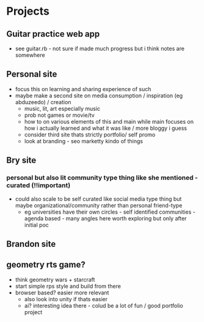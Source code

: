 * Projects
** Guitar practice web app
+ see guitar.rb - not sure if made much progress but i think notes are somewhere
** Personal site
+ focus this on learning and sharing experience of such
+ maybe make a second site on media consumption / inspiration (eg abduzeedo) / creation
  + music, lit, art especially music
  + prob not games or movie/tv
  + how to on various elements of this and main while main focuses on how i actually learned and what it was like / more bloggy i guess
  + consider third site thats strictly portfolio/ self promo
  + look at branding - seo marketty kindo of things
** Bry site
*** personal but also lit community type thing like she mentioned - curated (!!important)
+ could also scale to be self curated like social media type thing but maybe organizational/community rather than personal friend-type
  + eg universities have their own circles - self identified communities - agenda based - many angles here  worth exploring but only after initial poc
** Brandon site
** geometry rts game?
+ think geometry wars + starcraft
+ start simple rps style and build from there
+ browser based? easier more relevant
  + also look into unity if thats easier
  + ai? interesting idea there - colud be a lot of fun / good portfolio project
